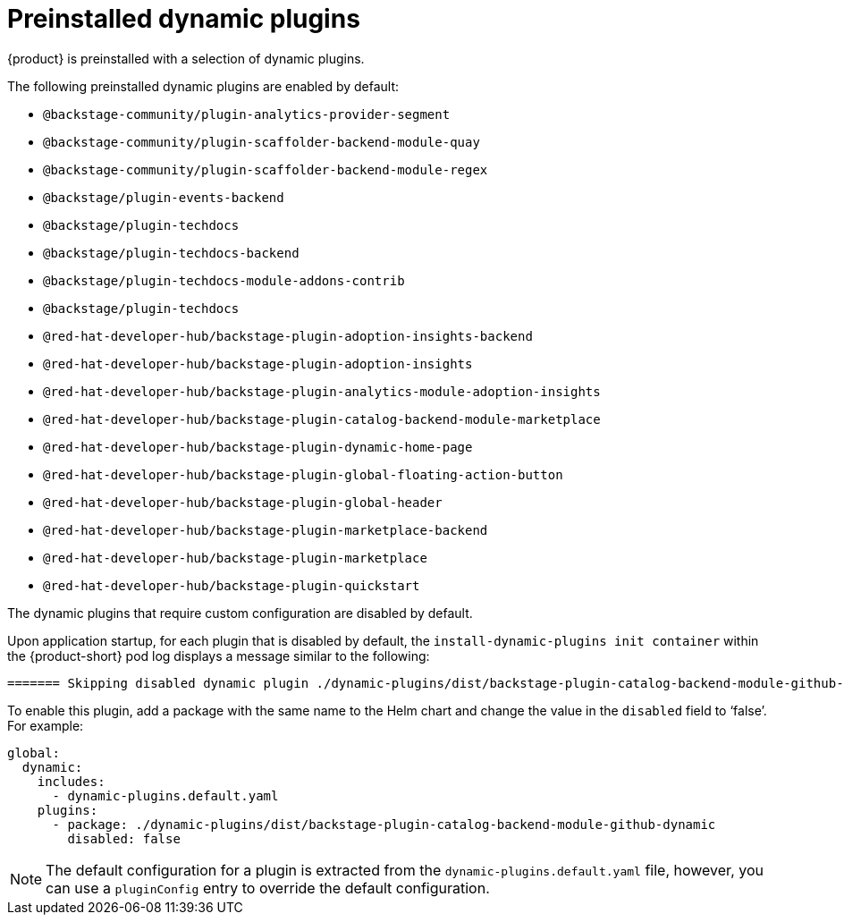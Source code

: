 [id="con-preinstalled-dynamic-plugins"]

= Preinstalled dynamic plugins

{product} is preinstalled with a selection of dynamic plugins. 
//For a complete list of dynamic plugins that are included in this release of {product-short}, see the xref:rhdh-supported-plugins[Dynamic plugins support matrix].

The following preinstalled dynamic plugins are enabled by default:

* `@backstage-community/plugin-analytics-provider-segment`
* `@backstage-community/plugin-scaffolder-backend-module-quay`
* `@backstage-community/plugin-scaffolder-backend-module-regex`
* `@backstage/plugin-events-backend`
* `@backstage/plugin-techdocs`
* `@backstage/plugin-techdocs-backend`
* `@backstage/plugin-techdocs-module-addons-contrib`
* `@backstage/plugin-techdocs`
* `@red-hat-developer-hub/backstage-plugin-adoption-insights-backend`
* `@red-hat-developer-hub/backstage-plugin-adoption-insights`
* `@red-hat-developer-hub/backstage-plugin-analytics-module-adoption-insights`
* `@red-hat-developer-hub/backstage-plugin-catalog-backend-module-marketplace`
* `@red-hat-developer-hub/backstage-plugin-dynamic-home-page`
* `@red-hat-developer-hub/backstage-plugin-global-floating-action-button`
* `@red-hat-developer-hub/backstage-plugin-global-header`
* `@red-hat-developer-hub/backstage-plugin-marketplace-backend`
* `@red-hat-developer-hub/backstage-plugin-marketplace`
* `@red-hat-developer-hub/backstage-plugin-quickstart`

The dynamic plugins that require custom configuration are disabled by default.

Upon application startup, for each plugin that is disabled by default, the `install-dynamic-plugins init container` within the {product-short} pod log displays a message similar to the following:

[source,yaml]
----
======= Skipping disabled dynamic plugin ./dynamic-plugins/dist/backstage-plugin-catalog-backend-module-github-dynamic
----

To enable this plugin, add a package with the same name to the Helm chart and change the value in the `disabled` field to ‘false’. For example:

[source,java]
----
global:
  dynamic:
    includes:
      - dynamic-plugins.default.yaml
    plugins:
      - package: ./dynamic-plugins/dist/backstage-plugin-catalog-backend-module-github-dynamic
        disabled: false
----

[NOTE]
The default configuration for a plugin is extracted from the `dynamic-plugins.default.yaml` file, however, you can use a `pluginConfig` entry to override the default configuration.
